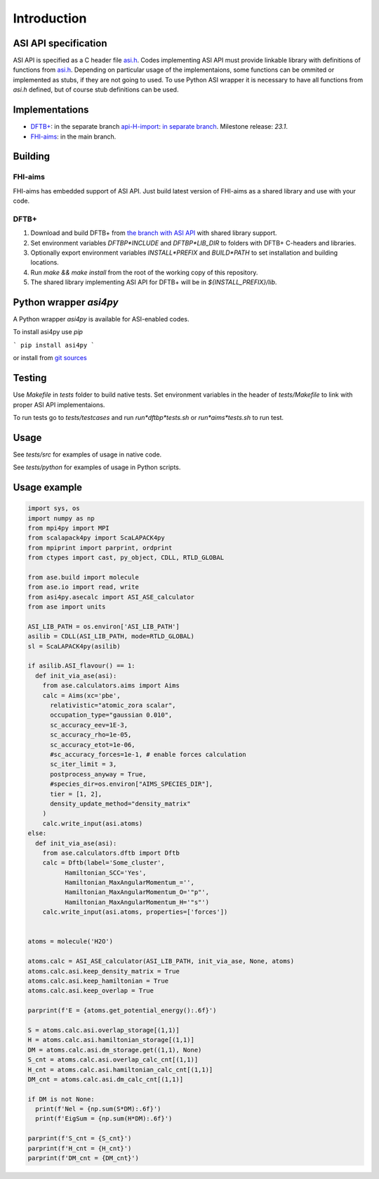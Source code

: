 ==================================================================================================
Introduction
==================================================================================================


ASI API specification
=======================

ASI API is specified as a C header file `asi.h`_. Codes implementing ASI API must provide linkable library with definitions of functions from `asi.h`_. Depending on particular usage of the implementaions, some functions can be ommited or implemented as stubs, if they are not going to used. To use Python ASI wrapper it is necessary to have all functions from `asi.h` defined, but of course stub definitions can be used.

.. _`asi.h`: https://pvst.gitlab.io/asi/asi_8h.html

Implementations
=====================

* `DFTB+ <https://dftbplus.org/>`_: in the separate branch `api-H-import <https://github.com/PavelStishenko/dftbplus/tree/api-H-import>`_: `in separate branch <https://github.com/PavelStishenko/dftbplus/tree/api-dm-3>`_. Milestone release: `23.1`.

* `FHI-aims <https://fhi-aims.org/>`_: in the main branch.


Building
==========

FHI-aims
-----------

FHI-aims has embedded support of ASI API. Just build latest version of FHI-aims as a shared library and use with your code.


DFTB+
-----------

1. Download and build DFTB+ from `the branch with ASI API <https://github.com/PavelStishenko/dftbplus/tree/api-dm-3>`_ with shared library support.

2. Set environment variables `DFTBP*INCLUDE` and `DFTBP*LIB_DIR` to folders with DFTB+ C-headers and libraries.

3. Optionally export environment variables `INSTALL*PREFIX` and `BUILD*PATH` to set installation and building locations.

4. Run `make && make install` from the root of the working copy of this repository. 

5. The shared library implementing ASI API for DFTB+ will be in `${INSTALL_PREFIX}/lib`.

Python wrapper `asi4py`
========================

A Python wrapper `asi4py` is available for ASI-enabled codes.

To install asi4py use `pip`

```
pip install asi4py
```

or install from `git sources <https://gitlab.com/pvst/asi/-/tree/master/pyasi>`_


Testing
=========

Use `Makefile` in `tests` folder to build native tests. Set environment variables in the header of `tests/Makefile` to link with proper ASI API implementaions.

To run tests go to `tests/testcases` and run `run*dftbp*tests.sh` or `run*aims*tests.sh` to run test.

Usage
=======

See `tests/src` for examples of usage in native code.

See `tests/python` for examples of usage in Python scripts.



Usage example
==================================

.. code-block:: python

  import sys, os
  import numpy as np
  from mpi4py import MPI
  from scalapack4py import ScaLAPACK4py
  from mpiprint import parprint, ordprint
  from ctypes import cast, py_object, CDLL, RTLD_GLOBAL

  from ase.build import molecule
  from ase.io import read, write
  from asi4py.asecalc import ASI_ASE_calculator
  from ase import units

  ASI_LIB_PATH = os.environ['ASI_LIB_PATH']
  asilib = CDLL(ASI_LIB_PATH, mode=RTLD_GLOBAL)
  sl = ScaLAPACK4py(asilib)

  if asilib.ASI_flavour() == 1:
    def init_via_ase(asi):
      from ase.calculators.aims import Aims
      calc = Aims(xc='pbe', 
        relativistic="atomic_zora scalar",
        occupation_type="gaussian 0.010",
        sc_accuracy_eev=1E-3,
        sc_accuracy_rho=1e-05,
        sc_accuracy_etot=1e-06,
        #sc_accuracy_forces=1e-1, # enable forces calculation
        sc_iter_limit = 3,
        postprocess_anyway = True,
        #species_dir=os.environ["AIMS_SPECIES_DIR"],
        tier = [1, 2],
        density_update_method="density_matrix"
      )
      calc.write_input(asi.atoms)
  else:
    def init_via_ase(asi):
      from ase.calculators.dftb import Dftb
      calc = Dftb(label='Some_cluster',
            Hamiltonian_SCC='Yes',
            Hamiltonian_MaxAngularMomentum_='',
            Hamiltonian_MaxAngularMomentum_O='"p"',
            Hamiltonian_MaxAngularMomentum_H='"s"')
      calc.write_input(asi.atoms, properties=['forces'])


  atoms = molecule('H2O')

  atoms.calc = ASI_ASE_calculator(ASI_LIB_PATH, init_via_ase, None, atoms)
  atoms.calc.asi.keep_density_matrix = True
  atoms.calc.asi.keep_hamiltonian = True
  atoms.calc.asi.keep_overlap = True

  parprint(f'E = {atoms.get_potential_energy():.6f}')

  S = atoms.calc.asi.overlap_storage[(1,1)]
  H = atoms.calc.asi.hamiltonian_storage[(1,1)]
  DM = atoms.calc.asi.dm_storage.get((1,1), None)
  S_cnt = atoms.calc.asi.overlap_calc_cnt[(1,1)]
  H_cnt = atoms.calc.asi.hamiltonian_calc_cnt[(1,1)]
  DM_cnt = atoms.calc.asi.dm_calc_cnt[(1,1)]

  if DM is not None:
    print(f'Nel = {np.sum(S*DM):.6f}')
    print(f'EigSum = {np.sum(H*DM):.6f}')

  parprint(f'S_cnt = {S_cnt}')
  parprint(f'H_cnt = {H_cnt}')
  parprint(f'DM_cnt = {DM_cnt}')


